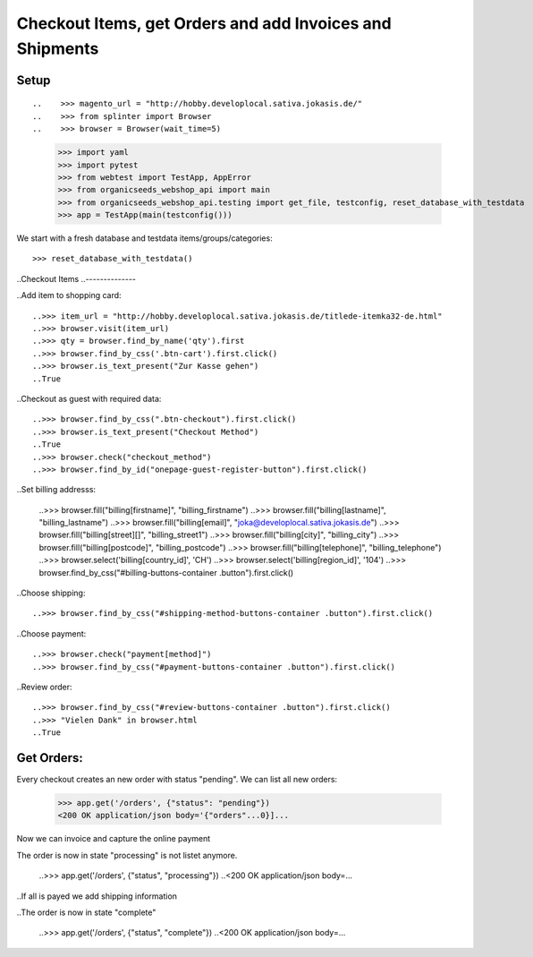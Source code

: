 Checkout Items, get Orders and add Invoices and Shipments
=========================================================

Setup
-----
::

..    >>> magento_url = "http://hobby.developlocal.sativa.jokasis.de/"
..    >>> from splinter import Browser
..    >>> browser = Browser(wait_time=5)

    >>> import yaml
    >>> import pytest
    >>> from webtest import TestApp, AppError
    >>> from organicseeds_webshop_api import main
    >>> from organicseeds_webshop_api.testing import get_file, testconfig, reset_database_with_testdata
    >>> app = TestApp(main(testconfig()))


We start with a fresh database and testdata items/groups/categories::

    >>> reset_database_with_testdata()


..Checkout Items
..--------------

..Add item to shopping card::

    ..>>> item_url = "http://hobby.developlocal.sativa.jokasis.de/titlede-itemka32-de.html"
    ..>>> browser.visit(item_url)
    ..>>> qty = browser.find_by_name('qty').first
    ..>>> browser.find_by_css('.btn-cart').first.click()
    ..>>> browser.is_text_present("Zur Kasse gehen")
    ..True

..Checkout  as guest with required data::

    ..>>> browser.find_by_css(".btn-checkout").first.click()
    ..>>> browser.is_text_present("Checkout Method")
    ..True
    ..>>> browser.check("checkout_method")
    ..>>> browser.find_by_id("onepage-guest-register-button").first.click()

..Set billing addresss:

    ..>>> browser.fill("billing[firstname]", "billing_firstname")
    ..>>> browser.fill("billing[lastname]", "billing_lastname")
    ..>>> browser.fill("billing[email]", "joka@developlocal.sativa.jokasis.de")
    ..>>> browser.fill("billing[street][]", "billing_street1")
    ..>>> browser.fill("billing[city]", "billing_city")
    ..>>> browser.fill("billing[postcode]", "billing_postcode")
    ..>>> browser.fill("billing[telephone]", "billing_telephone")
    ..>>> browser.select('billing[country_id]', 'CH')
    ..>>> browser.select('billing[region_id]', '104')
    ..>>> browser.find_by_css("#billing-buttons-container .button").first.click()

..Choose shipping::

   ..>>> browser.find_by_css("#shipping-method-buttons-container .button").first.click()

..Choose payment::

   ..>>> browser.check("payment[method]")
   ..>>> browser.find_by_css("#payment-buttons-container .button").first.click()

..Review order::

   ..>>> browser.find_by_css("#review-buttons-container .button").first.click()
   ..>>> "Vielen Dank" in browser.html
   ..True


Get Orders:
-----------

Every checkout creates an new order with status "pending". We can list all new orders:

    >>> app.get('/orders', {"status": "pending"})
    <200 OK application/json body='{"orders"...0}]...

Now we can invoice and  capture the online payment


The order is now in state "processing" is not listet anymore.

    ..>>> app.get('/orders', {"status", "processing"})
    ..<200 OK application/json body=...


..If all is payed we add shipping information


..The order is now in state "complete"

    ..>>> app.get('/orders', {"status", "complete"})
    ..<200 OK application/json body=...
